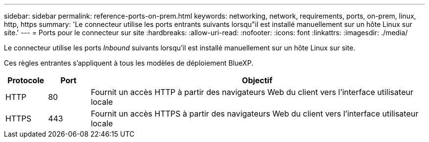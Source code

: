 ---
sidebar: sidebar 
permalink: reference-ports-on-prem.html 
keywords: networking, network, requirements, ports, on-prem, linux, http, https 
summary: 'Le connecteur utilise les ports entrants suivants lorsqu"il est installé manuellement sur un hôte Linux sur site.' 
---
= Ports pour le connecteur sur site
:hardbreaks:
:allow-uri-read: 
:nofooter: 
:icons: font
:linkattrs: 
:imagesdir: ./media/


[role="lead"]
Le connecteur utilise les ports _Inbound_ suivants lorsqu'il est installé manuellement sur un hôte Linux sur site.

Ces règles entrantes s'appliquent à tous les modèles de déploiement BlueXP.

[cols="10,10,80"]
|===
| Protocole | Port | Objectif 


| HTTP | 80 | Fournit un accès HTTP à partir des navigateurs Web du client vers l'interface utilisateur locale 


| HTTPS | 443 | Fournit un accès HTTPS à partir des navigateurs Web du client vers l'interface utilisateur locale 
|===